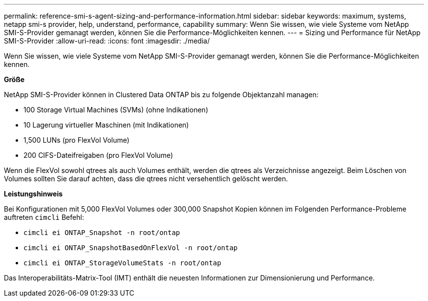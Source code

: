 ---
permalink: reference-smi-s-agent-sizing-and-performance-information.html 
sidebar: sidebar 
keywords: maximum, systems, netapp smi-s provider, help, understand, performance, capability 
summary: Wenn Sie wissen, wie viele Systeme vom NetApp SMI-S-Provider gemanagt werden, können Sie die Performance-Möglichkeiten kennen. 
---
= Sizing und Performance für NetApp SMI-S-Provider
:allow-uri-read: 
:icons: font
:imagesdir: ./media/


[role="lead"]
Wenn Sie wissen, wie viele Systeme vom NetApp SMI-S-Provider gemanagt werden, können Sie die Performance-Möglichkeiten kennen.

*Größe*

NetApp SMI-S-Provider können in Clustered Data ONTAP bis zu folgende Objektanzahl managen:

* 100 Storage Virtual Machines (SVMs) (ohne Indikationen)
* 10 Lagerung virtueller Maschinen (mit Indikationen)
* 1,500 LUNs (pro FlexVol Volume)
* 200 CIFS-Dateifreigaben (pro FlexVol Volume)


Wenn die FlexVol sowohl qtrees als auch Volumes enthält, werden die qtrees als Verzeichnisse angezeigt. Beim Löschen von Volumes sollten Sie darauf achten, dass die qtrees nicht versehentlich gelöscht werden.

*Leistungshinweis*

Bei Konfigurationen mit 5,000 FlexVol Volumes oder 300,000 Snapshot Kopien können im Folgenden Performance-Probleme auftreten `cimcli` Befehl:

* `cimcli ei ONTAP_Snapshot -n root/ontap`
* `cimcli ei ONTAP_SnapshotBasedOnFlexVol -n root/ontap`
* `cimcli ei ONTAP_StorageVolumeStats -n root/ontap`


Das Interoperabilitäts-Matrix-Tool (IMT) enthält die neuesten Informationen zur Dimensionierung und Performance.

